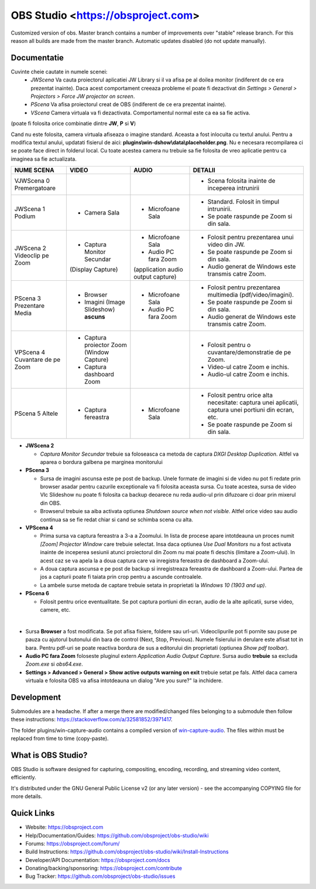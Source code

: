 OBS Studio <https://obsproject.com>
===================================

.. image:: https://github.com/Aeindus/obs-studio/actions/workflows/main.yml/badge.svg?branch=master&event=push
   :alt: OBS Studio Build Status - GitHub Actions
   :target: https://github.com/Aeindus/obs-studio/actions/workflows/main.yml?query=event%3Apush+branch%3Amaster

Customized version of obs. Master branch contains a number of improvements over "stable" release branch. For this reason all builds are made 
from the master branch.
Automatic updates disabled (do not update manually).

Documentatie
------------------

Cuvinte cheie cautate in numele scenei:
 * *JWScena*	Va cauta proiectorul aplicatiei JW Library si il va afisa pe al doilea monitor (indiferent de ce era prezentat inainte). Daca acest comportament creeaza probleme el poate fi dezactivat din *Settings > General > Projectors > Force JW projector on screen*.
 * *PScena*	Va afisa proiectorul creat de OBS (indiferent de ce era prezentat inainte).
 * *VScena*	Camera virtuala va fi dezactivata. Comportamentul normal este ca ea sa fie activa.
(poate fi folosita orice combinatie dintre **JW**, **P** si **V**)

Cand nu este folosita, camera virtuala afiseaza o imagine standard. Aceasta a fost inlocuita cu textul anului.
Pentru a modifica textul anului, updatati fisierul de aici: **plugins\\win-dshow\\data\\placeholder.png**. Nu e necesara recompilarea ci se poate face direct in folderul local. Cu toate acestea camera nu trebuie sa fie folosita de vreo aplicatie pentru ca imaginea sa fie actualizata.


.. table:: Obs scenes table
    :widths: auto
+--------------------------------+-------------------------------------------+-------------------------------------+-------------------------------------------------------------------------------------------------------+
| NUME SCENA                     | VIDEO                                     | AUDIO                               | DETALII                                                                                               |
+================================+===========================================+=====================================+=======================================================================================================+
| VJWScena 0 Premergatoare       |                                           |                                     | - Scena folosita inainte de inceperea intrunirii                                                      |
+--------------------------------+-------------------------------------------+-------------------------------------+-------------------------------------------------------------------------------------------------------+
| JWScena 1 Podium               | - Camera Sala                             | - Microfoane Sala                   | - Standard. Folosit in timpul intrunirii.                                                             |
|                                |                                           |                                     | - Se poate raspunde pe Zoom si din sala.                                                              |
+--------------------------------+-------------------------------------------+-------------------------------------+-------------------------------------------------------------------------------------------------------+
| JWScena 2 Videoclip pe Zoom    | - Captura Monitor Secundar                | - Microfoane Sala                   | - Folosit pentru prezentarea unui video din JW.                                                       |
|                                | (Display Capture)                         | - Audio PC fara Zoom                | - Se poate raspunde pe Zoom si din sala.                                                              |
|                                |                                           | (application audio output capture)  | - Audio generat de Windows este transmis catre Zoom.                                                  |
+--------------------------------+-------------------------------------------+-------------------------------------+-------------------------------------------------------------------------------------------------------+
| PScena 3 Prezentare Media      | - Browser                                 | - Microfoane Sala                   | - Folosit pentru prezentarea multimedia (pdf/video/imagini).                                          |
|                                | - Imagini (Image Slideshow) **ascuns**    | - Audio PC fara Zoom                | - Se poate raspunde pe Zoom si din sala.                                                              |
|                                |                                           |                                     | - Audio generat de Windows este transmis catre Zoom.                                                  |
+--------------------------------+-------------------------------------------+-------------------------------------+-------------------------------------------------------------------------------------------------------+
| VPScena 4 Cuvantare de pe Zoom | - Captura proiector Zoom (Window Capture) |                                     | - Folosit pentru o cuvantare/demonstratie de pe Zoom.                                                 |
|                                | - Captura dashboard Zoom                  |                                     | - Video-ul catre Zoom e inchis.                                                                       |
|                                |                                           |                                     | - Audio-ul catre Zoom e inchis.                                                                       |
+--------------------------------+-------------------------------------------+-------------------------------------+-------------------------------------------------------------------------------------------------------+
| PScena 5 Altele                | - Captura fereastra                       | - Microfoane Sala                   | - Folosit pentru orice alta necesitate: captura unei aplicatii, captura unei portiuni din ecran, etc. |
|                                |                                           |                                     | - Se poate raspunde pe Zoom si din sala.                                                              |
+--------------------------------+-------------------------------------------+-------------------------------------+-------------------------------------------------------------------------------------------------------+

* **JWScena 2**

  * *Captura Monitor Secundar* trebuie sa foloseasca ca metoda de captura *DXGI Desktop Duplication*. Altfel va aparea o bordura galbena pe marginea monitorului

* **PScena 3**

  * Sursa de imagini ascunsa este pe post de backup. Unele formate de imagini si de video nu pot fi redate prin browser asadar pentru cazurile exceptionale va fi folosita aceasta sursa. Cu toate acestea, sursa de video Vlc Slideshow nu poate fi folosita ca backup deoarece nu reda audio-ul prin difuzoare ci doar prin mixerul din OBS.
  * Browserul trebuie sa aiba activata optiunea *Shutdown source when not visible*. Altfel orice video sau audio continua sa se fie redat chiar si cand se schimba scena cu alta.

* **VPScena 4** 

  * Prima sursa va captura fereastra a 3-a a Zoomului. In lista de procese apare intotdeauna un proces numit *[Zoom] Projector Window* care trebuie selectat. Insa daca optiunea *Use Dual Monitors* nu a fost activata inainte de inceperea sesiunii atunci proiectorul din Zoom nu mai poate fi deschis (limitare a Zoom-ului). In acest caz se va apela la a doua captura care va inregistra fereastra de dashboard a Zoom-ului.
  * A doua captura ascunsa e pe post de backup si inregistreaza fereastra de dashboard a Zoom-ului. Partea de jos a capturii poate fi taiata prin crop pentru a ascunde controalele.
  * La ambele surse metoda de captare trebuie setata in proprietati la *Windows 10 (1903 and up)*.
  
* **PScena 6**

  * Folosit pentru orice eventualitate. Se pot captura portiuni din ecran, audio de la alte aplicatii, surse video, camere, etc.
  
|

* Sursa **Browser** a fost modificata. Se pot afisa fisiere, foldere sau url-uri. Videoclipurile pot fi pornite sau puse pe pauza cu ajutorul butonului din bara de control (Next, Stop, Previous). Numele fisierului in derulare este afisat tot in bara. Pentru pdf-uri se poate reactiva bordura de sus a editorului din proprietati (optiunea *Show pdf toolbar*).

* **Audio PC fara Zoom** foloseste pluginul extern *Application Audio Output Capture*. Sursa audio **trebuie** sa excluda *Zoom.exe* si *obs64.exe*.

* **Settings > Advanced > General > Show active outputs warning on exit** trebuie setat pe fals. Altfel daca camera virtuala e folosita OBS va afisa intotdeauna un dialog "Are you sure?" la inchidere.

Development
-------------------

Submodules are a headache. If after a merge there are modified/changed files belonging to a submodule then follow these instructions: https://stackoverflow.com/a/32581852/3971417.

The folder plugins/win-capture-audio contains a compiled version of `win-capture-audio <https://github.com/bozbez/win-capture-audio/>`_. The files within must be replaced from time to time (copy-paste).

What is OBS Studio?
-------------------

OBS Studio is software designed for capturing, compositing, encoding,
recording, and streaming video content, efficiently.

It's distributed under the GNU General Public License v2 (or any later
version) - see the accompanying COPYING file for more details.

Quick Links
-----------

- Website: https://obsproject.com

- Help/Documentation/Guides: https://github.com/obsproject/obs-studio/wiki

- Forums: https://obsproject.com/forum/

- Build Instructions: https://github.com/obsproject/obs-studio/wiki/Install-Instructions

- Developer/API Documentation: https://obsproject.com/docs

- Donating/backing/sponsoring: https://obsproject.com/contribute

- Bug Tracker: https://github.com/obsproject/obs-studio/issues
